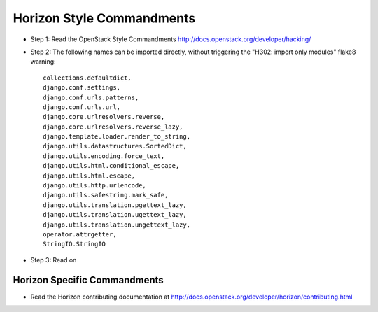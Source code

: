 Horizon Style Commandments
==========================

- Step 1: Read the OpenStack Style Commandments
  http://docs.openstack.org/developer/hacking/
- Step 2: The following names can be imported directly, without triggering the
  "H302: import only modules" flake8 warning::

    collections.defaultdict,
    django.conf.settings,
    django.conf.urls.patterns,
    django.conf.urls.url,
    django.core.urlresolvers.reverse,
    django.core.urlresolvers.reverse_lazy,
    django.template.loader.render_to_string,
    django.utils.datastructures.SortedDict,
    django.utils.encoding.force_text,
    django.utils.html.conditional_escape,
    django.utils.html.escape,
    django.utils.http.urlencode,
    django.utils.safestring.mark_safe,
    django.utils.translation.pgettext_lazy,
    django.utils.translation.ugettext_lazy,
    django.utils.translation.ungettext_lazy,
    operator.attrgetter,
    StringIO.StringIO

- Step 3: Read on

Horizon Specific Commandments
-----------------------------

- Read the Horizon contributing documentation at http://docs.openstack.org/developer/horizon/contributing.html
